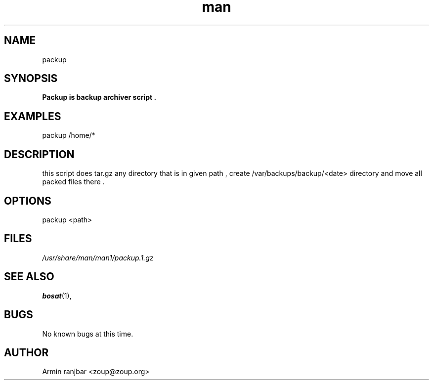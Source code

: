 .TH man 1 "31 March 2007" "0.1" "packup man page"
.SH NAME
packup
.SH SYNOPSIS
.B Packup is backup archiver script .
.SH EXAMPLES
packup /home/*
.SH DESCRIPTION
this script does tar.gz any directory that is in given path , create /var/backups/backup/<date> directory and move all packed files there .
.SH OPTIONS
packup <path>
.SH FILES
.P 
.I /usr/share/man/man1/packup.1.gz
.SH SEE ALSO
.BR bosat (1), 
.SH BUGS
No known bugs at this time.
.SH AUTHOR
.nf
Armin ranjbar <zoup@zoup.org>
.fi
